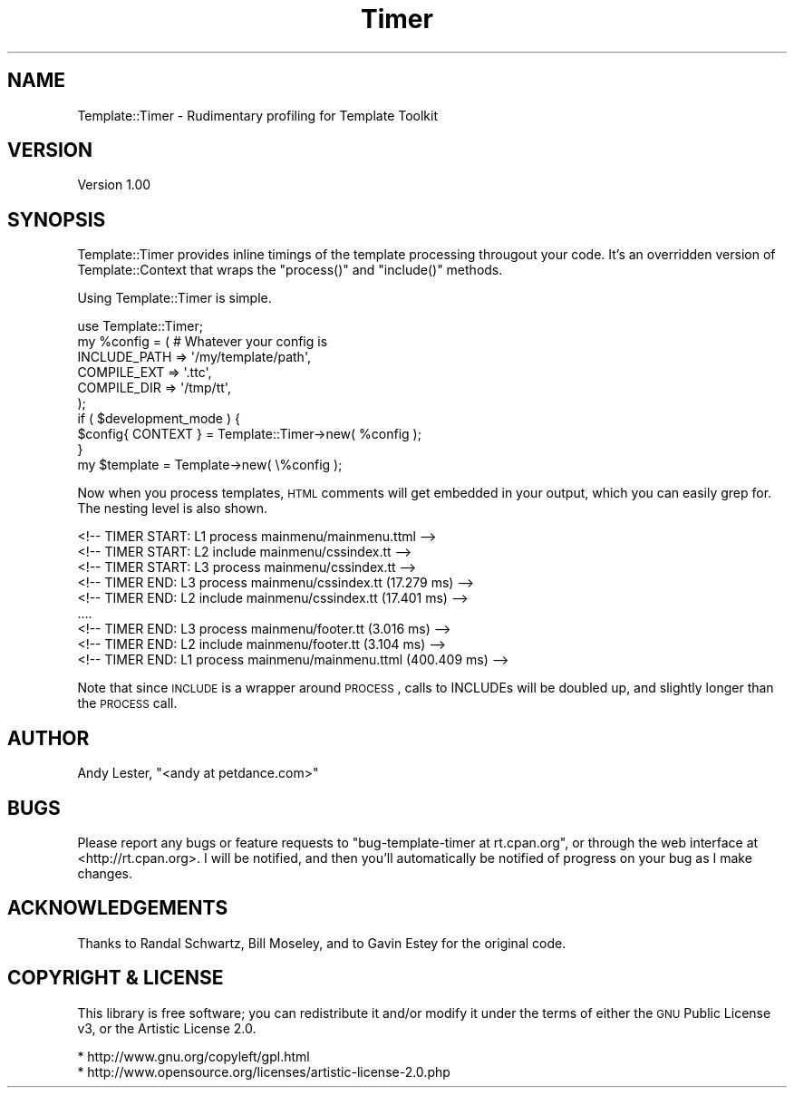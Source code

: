 .\" Automatically generated by Pod::Man 2.25 (Pod::Simple 3.20)
.\"
.\" Standard preamble:
.\" ========================================================================
.de Sp \" Vertical space (when we can't use .PP)
.if t .sp .5v
.if n .sp
..
.de Vb \" Begin verbatim text
.ft CW
.nf
.ne \\$1
..
.de Ve \" End verbatim text
.ft R
.fi
..
.\" Set up some character translations and predefined strings.  \*(-- will
.\" give an unbreakable dash, \*(PI will give pi, \*(L" will give a left
.\" double quote, and \*(R" will give a right double quote.  \*(C+ will
.\" give a nicer C++.  Capital omega is used to do unbreakable dashes and
.\" therefore won't be available.  \*(C` and \*(C' expand to `' in nroff,
.\" nothing in troff, for use with C<>.
.tr \(*W-
.ds C+ C\v'-.1v'\h'-1p'\s-2+\h'-1p'+\s0\v'.1v'\h'-1p'
.ie n \{\
.    ds -- \(*W-
.    ds PI pi
.    if (\n(.H=4u)&(1m=24u) .ds -- \(*W\h'-12u'\(*W\h'-12u'-\" diablo 10 pitch
.    if (\n(.H=4u)&(1m=20u) .ds -- \(*W\h'-12u'\(*W\h'-8u'-\"  diablo 12 pitch
.    ds L" ""
.    ds R" ""
.    ds C` ""
.    ds C' ""
'br\}
.el\{\
.    ds -- \|\(em\|
.    ds PI \(*p
.    ds L" ``
.    ds R" ''
'br\}
.\"
.\" Escape single quotes in literal strings from groff's Unicode transform.
.ie \n(.g .ds Aq \(aq
.el       .ds Aq '
.\"
.\" If the F register is turned on, we'll generate index entries on stderr for
.\" titles (.TH), headers (.SH), subsections (.SS), items (.Ip), and index
.\" entries marked with X<> in POD.  Of course, you'll have to process the
.\" output yourself in some meaningful fashion.
.ie \nF \{\
.    de IX
.    tm Index:\\$1\t\\n%\t"\\$2"
..
.    nr % 0
.    rr F
.\}
.el \{\
.    de IX
..
.\}
.\" ========================================================================
.\"
.IX Title "Timer 3"
.TH Timer 3 "2009-03-07" "perl v5.16.3" "User Contributed Perl Documentation"
.\" For nroff, turn off justification.  Always turn off hyphenation; it makes
.\" way too many mistakes in technical documents.
.if n .ad l
.nh
.SH "NAME"
Template::Timer \- Rudimentary profiling for Template Toolkit
.SH "VERSION"
.IX Header "VERSION"
Version 1.00
.SH "SYNOPSIS"
.IX Header "SYNOPSIS"
Template::Timer provides inline timings of the template processing
througout your code.  It's an overridden version of Template::Context
that wraps the \f(CW\*(C`process()\*(C'\fR and \f(CW\*(C`include()\*(C'\fR methods.
.PP
Using Template::Timer is simple.
.PP
.Vb 1
\&    use Template::Timer;
\&
\&    my %config = ( # Whatever your config is
\&        INCLUDE_PATH    => \*(Aq/my/template/path\*(Aq,
\&        COMPILE_EXT     => \*(Aq.ttc\*(Aq,
\&        COMPILE_DIR     => \*(Aq/tmp/tt\*(Aq,
\&    );
\&
\&    if ( $development_mode ) {
\&        $config{ CONTEXT } = Template::Timer\->new( %config );
\&    }
\&
\&    my $template = Template\->new( \e%config );
.Ve
.PP
Now when you process templates, \s-1HTML\s0 comments will get embedded in your
output, which you can easily grep for.  The nesting level is also shown.
.PP
.Vb 5
\&    <!\-\- TIMER START: L1 process mainmenu/mainmenu.ttml \-\->
\&    <!\-\- TIMER START: L2 include mainmenu/cssindex.tt \-\->
\&    <!\-\- TIMER START: L3 process mainmenu/cssindex.tt \-\->
\&    <!\-\- TIMER END:   L3 process mainmenu/cssindex.tt (17.279 ms) \-\->
\&    <!\-\- TIMER END:   L2 include mainmenu/cssindex.tt (17.401 ms) \-\->
\&
\&    ....
\&
\&    <!\-\- TIMER END:   L3 process mainmenu/footer.tt (3.016 ms) \-\->
\&    <!\-\- TIMER END:   L2 include mainmenu/footer.tt (3.104 ms) \-\->
\&    <!\-\- TIMER END:   L1 process mainmenu/mainmenu.ttml (400.409 ms) \-\->
.Ve
.PP
Note that since \s-1INCLUDE\s0 is a wrapper around \s-1PROCESS\s0, calls to INCLUDEs
will be doubled up, and slightly longer than the \s-1PROCESS\s0 call.
.SH "AUTHOR"
.IX Header "AUTHOR"
Andy Lester, \f(CW\*(C`<andy at petdance.com>\*(C'\fR
.SH "BUGS"
.IX Header "BUGS"
Please report any bugs or feature requests to
\&\f(CW\*(C`bug\-template\-timer at rt.cpan.org\*(C'\fR, or through the web interface at
<http://rt.cpan.org>.  I will be notified, and then you'll automatically
be notified of progress on your bug as I make changes.
.SH "ACKNOWLEDGEMENTS"
.IX Header "ACKNOWLEDGEMENTS"
Thanks to
Randal Schwartz,
Bill Moseley,
and to Gavin Estey for the original code.
.SH "COPYRIGHT & LICENSE"
.IX Header "COPYRIGHT & LICENSE"
This library is free software; you can redistribute it and/or modify
it under the terms of either the \s-1GNU\s0 Public License v3, or the Artistic
License 2.0.
.PP
.Vb 1
\&    * http://www.gnu.org/copyleft/gpl.html
\&
\&    * http://www.opensource.org/licenses/artistic\-license\-2.0.php
.Ve
